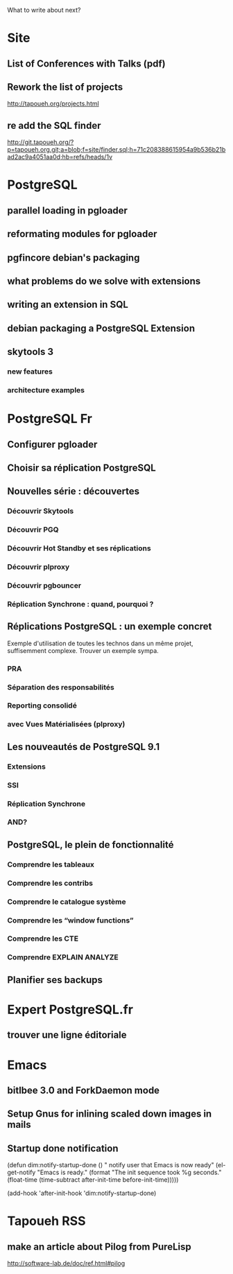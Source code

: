 What to write about next?

* Site
** List of Conferences with Talks (pdf)
** Rework the list of projects
   http://tapoueh.org/projects.html
** re add the SQL finder
   http://git.tapoueh.org/?p=tapoueh.org.git;a=blob;f=site/finder.sql;h=71c208388615954a9b536b21bad2ac9a4051aa0d;hb=refs/heads/1v

* PostgreSQL
** parallel loading in pgloader
** reformating modules for pgloader
** pgfincore debian's packaging
** what problems do we solve with extensions
** writing an extension in SQL
** debian packaging a PostgreSQL Extension
** skytools 3
*** new features
*** architecture examples

* PostgreSQL Fr
** Configurer pgloader
** Choisir sa réplication PostgreSQL
** Nouvelles série : découvertes 
*** Découvrir Skytools
*** Découvrir PGQ
*** Découvrir Hot Standby et ses réplications
*** Découvrir plproxy
*** Découvrir pgbouncer
*** Réplication Synchrone : quand, pourquoi ?
** Réplications PostgreSQL : un exemple concret
   Exemple d'utilisation de toutes les technos dans un même projet,
   suffisemment complexe.  Trouver un exemple sympa.
*** PRA
*** Séparation des responsabilités
*** Reporting consolidé
*** avec Vues Matérialisées (plproxy)
** Les nouveautés de PostgreSQL 9.1
*** Extensions
*** SSI
*** Réplication Synchrone
*** AND?
** PostgreSQL, le plein de fonctionnalité
*** Comprendre les tableaux
*** Comprendre les contribs
*** Comprendre le catalogue système
*** Comprendre les “window functions”
*** Comprendre les CTE
*** Comprendre EXPLAIN ANALYZE
** Planifier ses backups

* Expert PostgreSQL.fr
** trouver une ligne éditoriale

* Emacs
** bitlbee 3.0 and ForkDaemon mode
** Setup Gnus for inlining scaled down images in mails
** Startup done notification
    (defun dim:notify-startup-done ()
      " notify user that Emacs is now ready"
      (el-get-notify
       "Emacs is ready."
       (format "The init sequence took %g seconds."
    	   (float-time (time-subtract after-init-time before-init-time)))))
    
    (add-hook 'after-init-hook 'dim:notify-startup-done)

* Tapoueh RSS
** make an article about Pilog from PureLisp
   http://software-lab.de/doc/ref.html#pilog

